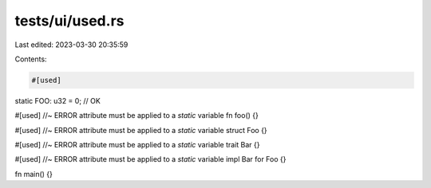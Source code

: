 tests/ui/used.rs
================

Last edited: 2023-03-30 20:35:59

Contents:

.. code-block:: rs

    #[used]
static FOO: u32 = 0; // OK

#[used] //~ ERROR attribute must be applied to a `static` variable
fn foo() {}

#[used] //~ ERROR attribute must be applied to a `static` variable
struct Foo {}

#[used] //~ ERROR attribute must be applied to a `static` variable
trait Bar {}

#[used] //~ ERROR attribute must be applied to a `static` variable
impl Bar for Foo {}

fn main() {}


